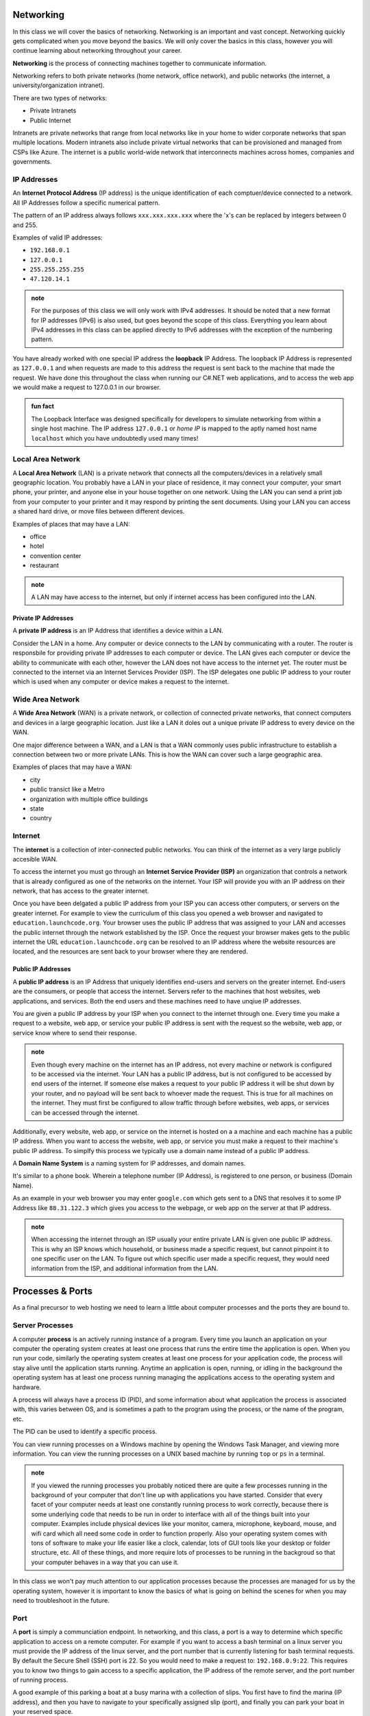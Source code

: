 Networking
==========

In this class we will cover the basics of networking. Networking is an important and vast concept. Networking quickly gets complicated when you move beyond the basics. We will only cover the basics in this class, however you will continue learning about networking throughout your career.

**Networking** is the process of connecting machines together to communicate information.

Networking refers to both private networks (home network, office network), and public networks (the internet, a university/organization intranet).

There are two types of networks:

- Private Intranets
- Public Internet

Intranets are private networks that range from local networks like in your home to wider corporate networks that span multiple locations. Modern intranets also include private virtual networks that can be provisioned and managed from CSPs like Azure. The internet is a public world-wide network that interconnects machines across homes, companies and governments.

IP Addresses
------------

An **Internet Protocol Address** (IP address) is the unique identification of each comptuer/device connected to a network. All IP Addresses follow a specific numerical pattern. 

The pattern of an IP address always follows ``xxx.xxx.xxx.xxx`` where the 'x's can be replaced by integers between 0 and 255.

Examples of valid IP addresses: 

- ``192.168.0.1``
- ``127.0.0.1``
- ``255.255.255.255``
- ``47.120.14.1``

.. admonition:: note

   For the purposes of this class we will only work with IPv4 addresses. It should be noted that a new format for IP addresses (IPv6) is also used, but goes beyond the scope of this class. Everything you learn about IPv4 addresses in this class can be applied directly to IPv6 addresses with the exception of the numbering pattern.

You have already worked with one special IP address the **loopback** IP Address. The loopback IP Address is represented as ``127.0.0.1`` and when requests are made to this address the request is sent back to the machine that made the request. We have done this throughout the class when running our C#.NET web applications, and to access the web app we would make a request to 127.0.0.1 in our browser.

.. admonition:: fun fact

   The Loopback Interface was designed specifically for developers to simulate networking from within a single host machine. The IP address ``127.0.0.1`` or *home IP* is mapped to the aptly named host name ``localhost`` which you have undoubtedly used many times!

Local Area Network
------------------

A **Local Area Network** (LAN) is a private network that connects all the computers/devices in a relatively small geographic location. You probably have a LAN in your place of residence, it may connect your computer, your smart phone, your printer, and anyone else in your house together on one network. Using the LAN you can send a print job from your computer to your printer and it may respond by printing the sent documents. Using your LAN you can access a shared hard drive, or move files between different devices.

Examples of places that may have a LAN:

- office
- hotel
- convention center
- restaurant

.. admonition:: note

   A LAN may have access to the internet, but only if internet access has been configured into the LAN.

Private IP Addresses
^^^^^^^^^^^^^^^^^^^^

A **private IP address** is an IP Address that identifies a device within a LAN.

Consider the LAN in a home. Any computer or device connects to the LAN by communicating with a router. The router is responsbile for providing private IP addresses to each computer or device. The LAN gives each computer or device the ability to communicate with each other, however the LAN does not have access to the internet yet. The router must be connected to the internet via an Internet Services Provider (ISP). The ISP delegates one public IP address to your router which is used when any computer or device makes a request to the internet.


Wide Area Network
-----------------

A **Wide Area Network** (WAN) is a private network, or collection of connected private networks, that connect computers and devices in a large geographic location. Just like a LAN it doles out a unique private IP address to every device on the WAN.

One major difference between a WAN, and a LAN is that a WAN commonly uses public infrastructure to establish a connection between two or more private LANs. This is how the WAN can cover such a large geographic area.

Examples of places that may have a WAN:

- city
- public transict like a Metro
- organization with multiple office buildings
- state
- country



Internet
--------

The **internet** is a collection of inter-connected public networks. You can think of the internet as a very large publicly accesible WAN.

To access the internet you must go through an **Internet Service Provider (ISP)** an organization that controls a network that is already configured as one of the networks on the internet. Your ISP will provide you with an IP address on their network, that has access to the greater internet.

Once you have been delgated a public IP address from your ISP you can access other computers, or servers on the greater internet. For example to view the curriculum of this class you opened a web browser and navigated to ``education.launchcode.org``. Your browser uses the public IP address that was assigned to your LAN and accesses the public internet through the network established by the ISP. Once the request your browser makes gets to the public internet the URL ``education.launchcode.org`` can be resolved to an IP address where the website resources are located, and the resources are sent back to your browser where they are rendered.

Public IP Addresses
^^^^^^^^^^^^^^^^^^^

A **public IP address** is an IP Address that uniquely identifies end-users and servers on the greater internet. End-users are the consumers, or people that access the internet. Servers refer to the machines that host websites, web applications, and services. Both the end users and these machines need to have unqiue IP addresses.

You are given a public IP address by your ISP when you connect to the internet through one. Every time you make a request to a website, web app, or service your public IP address is sent with the request so the website, web app, or service know where to send their response.

.. admonition:: note

   Even though every machine on the internet has an IP address, not every machine or network is configured to be accessed via the internet. Your LAN has a public IP address, but is not configured to be accessed by end users of the internet. If someone else makes a request to your public IP address it will be shut down by your router, and no payload will be sent back to whoever made the request. This is true for all machines on the internet. They must first be configured to allow traffic through before websites, web apps, or services can be accessed through the internet.

Additionally, every website, web app, or service on the internet is hosted on a a machine and each machine has a public IP address. When you want to access the website, web app, or service you must make a request to their machine's public IP address. To simplfy this process we typically use a domain name instead of a public IP address.

A **Domain Name System** is a naming system for IP addresses, and domain names. 

It's similar to a phone book. Wherein a telephone number (IP Address), is registered to one person, or business (Domain Name). 

As an example in your web browser you may enter ``google.com`` which gets sent to a DNS that resolves it to some IP Address like ``88.31.122.3`` which gives you access to the webpage, or web app on the server at that IP address.

.. admonition:: note

   When accessing the internet through an ISP usually your entire private LAN is given one public IP address. This is why an ISP knows which household, or business made a specific request, but cannot pinpoint it to one specific user on the LAN. To figure out which specific user made a specific request, they would need information from the ISP, and additional information from the LAN.

Processes & Ports
=================

As a final precursor to web hosting we need to learn a little about computer processes and the ports they are bound to.

Server Processes
----------------

A computer **process** is an actively running instance of a program. Every time you launch an application on your computer the operating system creates at least one process that runs the entire time the application is open. When you run your code, similarly the operating system creates at least one process for your application code, the process will stay alive until the application starts running. Anytime an application is open, running, or idling in the background the operating system has at least one process running managing the applications access to the operating system and hardware.

A process will always have a process ID (PID), and some information about what application the process is associated with, this varies between OS, and is sometimes a path to the program using the process, or the name of the program, etc.

The PID can be used to identify a specific process.

You can view running processes on a Windows machine by opening the Windows Task Manager, and viewing more information. You can view the running processes on a UNIX based machine by running ``top`` or ``ps`` in a terminal.

.. admonition:: note

   If you viewed the running processes you probably noticed there are quite a few processes running in the background of your computer that don't line up with applications you have started. Consider that every facet of your computer needs at least one constantly running process to work correctly, because there is some underlying code that needs to be run in order to interface with all of the things built into your computer. Examples include physical devices like your monitor, camera, microphone, keyboard, mouse, and wifi card which all need some code in order to function properly. Also your operating system comes with tons of software to make your life easier like a clock, calendar, lots of GUI tools like your desktop or folder structure, etc. All of these things, and more require lots of processes to be running in the backgroud so that your computer behaves in a way that you can use it.

In this class we won't pay much attention to our application processes because the processes are managed for us by the operating system, however it is important to know the basics of what is going on behind the scenes for when you may need to troubleshoot in the future.

Port
----

A **port** is simply a communciation endpoint. In networking, and this class, a port is a way to determine which specific application to access on a remote computer. For example if you want to access a bash terminal on a linux server you must provide the IP address of the linux server, and the port number that is currently listening for bash terminal requests. By default the Secure Shell (SSH) port is 22. So you would need to make a request to: ``192.168.0.9:22``. This requires you to know two things to gain access to a specific application, the IP address of the remote server, and the port number of running process.

A good example of this parking a boat at a busy marina with a collection of slips. You first have to find the marina (IP address), and then you have to navigate to your specifically assigned slip (port), and finally you can park your boat in your reserved space.

Now consider a remote server running a web server. You need to access this web server to view a website, or use a web application. You must provide the IP address of the machine, and the port the web server process is currently running on. By default HTTP uses port 80, and HTTPS uses port 443. So to access the web server on a remote machine you would need to enter ``192.168.0.89:80`` to access the web server running on port 80.

When you make the request to ``192.168.0.89:80`` your request sends the request to the router, and then the router sends the request to the remote server that has been assigned the IP address ``192.168.0.89``, when the remote server gets the request it sends the request to whatever process is bound to port ``80`` which would be the running web server.

.. admonition:: note

   Both ports 80, and 443 are reserved ports for web applications using HTTP, or HTTPS. Since this is a widely adopted standard browsers automatically append ``:80``, or ``:443`` to the requests you make in your browser, which is why you don't see them reflected in the URL. This also explains why when we run a web application on our local machines we must make a request to ``127.0.0.1:8080`` or some other port. Since port 80 is reserved for web traffic, we run our application on a differnet port while we are developing, and access it thorugh our browser by manually setting the port. ``127.0.0.1`` is a reserved IP address that is the loopback to your own machine, so when you make the request your router sends it back to the machine that made the request.

